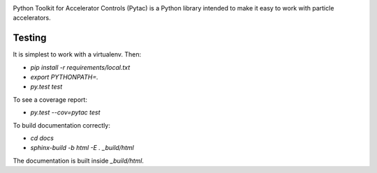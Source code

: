 .. image:: https://travis-ci.org/simkimsia/UtilityBehaviors.png
   :target: https://travis-ci.org/simkimsia/UtilityBehaviors
      :alt: Build Status
.. image:: https://coveralls.io/repos/github/willrogers/pytac/badge.svg?branch=master
   :target: https://coveralls.io/github/willrogers/pytac?branch=master
      :alt: Coverage Status
.. image:: https://landscape.io/github/willrogers/pytac/master/landscape.svg?style=flat
   :target: https://landscape.io/github/willrogers/pytac/
      :alt: Health
.. image:: https://readthedocs.org/projects/pytac/badge/?version=latest
  :target: http://pytac.readthedocs.io/en/latest/?badge=latest
     :alt: Documentation Status

Python Toolkit for Accelerator Controls (Pytac) is a Python library intended to make it easy to work with particle accelerators.

Testing
=======

It is simplest to work with a virtualenv.  Then:

* `pip install -r requirements/local.txt`
* `export PYTHONPATH=.`
* `py.test test`

To see a coverage report:

* `py.test --cov=pytac test`

To build documentation correctly:

* `cd docs`
* `sphinx-build -b html -E . _build/html`
The documentation is built inside `_build/html`.
